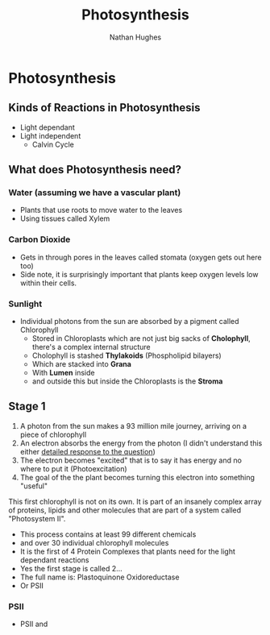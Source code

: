 #+TITLE: Photosynthesis
#+OPTIONS: toc:nil 
#+AUTHOR: Nathan Hughes 

* Photosynthesis 

** Kinds of Reactions in Photosynthesis
- Light dependant 
- Light independent
  - Calvin Cycle

** What does Photosynthesis need? 

*** Water (assuming we have a vascular plant) 
- Plants that use roots to move water to the leaves 
- Using tissues called Xylem
*** Carbon Dioxide 
- Gets in through pores in the leaves called stomata (oxygen gets out here too)
- Side note, it is surprisingly important that plants keep oxygen levels low within their cells. 
*** Sunlight 
- Individual photons from the sun are absorbed by a pigment called Chlorophyll    
  - Stored in Chloroplasts which are not just big sacks of *Cholophyll*, there's a complex internal structure
  - Cholophyll is stashed *Thylakoids* (Phospholipid bilayers) 
  - Which are stacked into *Grana* 
  - With *Lumen* inside
  - and outside this but inside the Chloroplasts is the *Stroma*

** Stage 1

1. A photon from the sun makes a 93 million mile journey, arriving on a piece of chlorophyll
2. An electron absorbs the energy from the photon (I didn't understand this either [[https://www.physicsforums.com/threads/how-does-an-electron-absorb-energy-from-a-photon.371949/][detailed response to the question]])
3. The electron becomes "excited" that is to say it has energy and no where to put it (Photoexcitation) 
4. The goal of the the plant becomes turning this electron into something "useful" 

This first chlorophyll is not on its own. It is part of an insanely complex array of proteins, lipids and
other molecules that are part of a system called "Photosystem II". 
- This process contains at least 99 different chemicals 
- and over 30 individual chlorophyll molecules 
- It is the first of 4 Protein Complexes that plants need for the light dependant reactions
- Yes the first stage is called 2...
- The full name is: Plastoquinone Oxidoreductase 
- Or PSII

*** PSII
- PSII and 

[[./images/plasts.png]]
